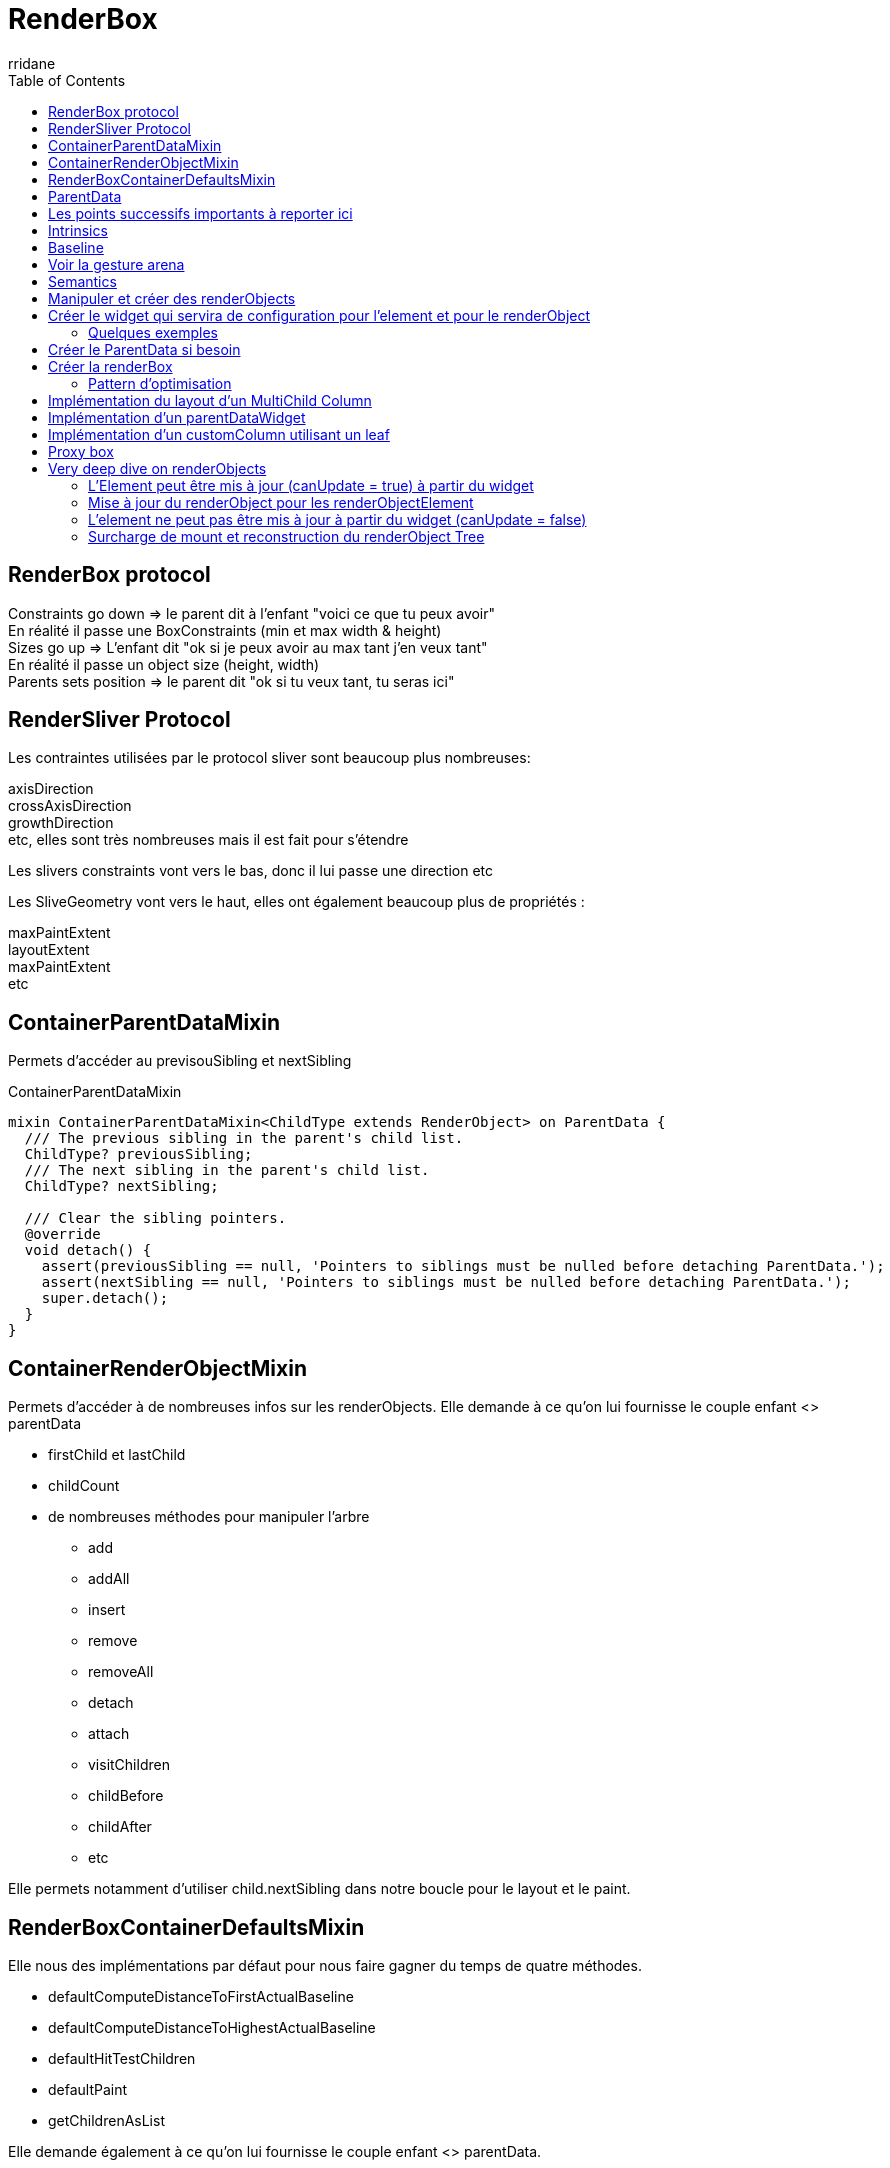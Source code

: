 :author-url: https://github.com/rridane
:author: rridane
:source-highlighter: rouge
:hardbreaks:
:table-caption!:
:toc: left
:title: Render Box

= RenderBox

== RenderBox protocol

Constraints go down => le parent dit à l'enfant "voici ce que tu peux avoir"
En réalité il passe une BoxConstraints (min et max width & height)
Sizes go up => L'enfant dit "ok si je peux avoir au max tant j'en veux tant"
En réalité il passe un object size (height, width)
Parents sets position => le parent dit "ok si tu veux tant, tu seras ici"

== RenderSliver Protocol

Les contraintes utilisées par le protocol sliver sont beaucoup plus nombreuses:

axisDirection
crossAxisDirection
growthDirection
etc, elles sont très nombreuses mais il est fait pour s'étendre

Les slivers constraints vont vers le bas, donc il lui passe une direction etc

Les SliveGeometry vont vers le haut, elles ont également beaucoup plus de propriétés :

maxPaintExtent
layoutExtent
maxPaintExtent
etc

== ContainerParentDataMixin

Permets d'accéder au previsouSibling et nextSibling

.ContainerParentDataMixin
[source, dart]
----
mixin ContainerParentDataMixin<ChildType extends RenderObject> on ParentData {
  /// The previous sibling in the parent's child list.
  ChildType? previousSibling;
  /// The next sibling in the parent's child list.
  ChildType? nextSibling;

  /// Clear the sibling pointers.
  @override
  void detach() {
    assert(previousSibling == null, 'Pointers to siblings must be nulled before detaching ParentData.');
    assert(nextSibling == null, 'Pointers to siblings must be nulled before detaching ParentData.');
    super.detach();
  }
}
----

== ContainerRenderObjectMixin

Permets d'accéder à de nombreuses infos sur les renderObjects. Elle demande à ce qu'on lui fournisse le couple enfant <> parentData

* firstChild et lastChild
* childCount
* de nombreuses méthodes pour manipuler l'arbre
** add
** addAll
** insert
** remove
** removeAll
** detach
** attach
** visitChildren
** childBefore
** childAfter
** etc

Elle permets notamment d'utiliser child.nextSibling dans notre boucle pour le layout et le paint.

== RenderBoxContainerDefaultsMixin

Elle nous des implémentations par défaut pour nous faire gagner du temps de quatre méthodes.

* defaultComputeDistanceToFirstActualBaseline
* defaultComputeDistanceToHighestActualBaseline
* defaultHitTestChildren
* defaultPaint
* getChildrenAsList

Elle demande également à ce qu'on lui fournisse le couple enfant <> parentData.

== ParentData

C'est la représentation du "parents sets position". Chaque renderObject dispose d'un parentData définit par son parent, Il est stocké au niveau de l'enfant, mais a été définit par le parent.

== Les points successifs importants à reporter ici

* Les méthodes des mixin
* Les deux étapes importantes dans le perform, le layout et le positioning
* le computeDryLayout pour l'optimisation
* Les offsets

Une fois rattachée à l'enfant, le parent pourra le reconsulter pendant l'étape de layout et de paint. C'est une manière de rattacher une configuration spécifique au parent sur le renderObject.

== Intrinsics

C'est la capacité d'un widget à se size en fonction de la taille de ses enfants.

getMinInstrinsicWidth appelle computeMinIntrinsincWidth

Il faut implémenter les méthodes intrinsic pour avoir l'intrinsic, par défaut elles retournent.

== Baseline

Pour les widgets texte, il s'agit de la distance entre la bordure supérieure et le bas de la première ligne de texte (ligne sur laquelle repose le texte).

Il y en a deux:

- Alphabetical
- Ideographic

la height prends le relais pour les lignes suivantes, mais pour plus de clarté, les systèmes idéographiques ont besoin de plus d'espacement avec la bordure supérieure.

La baseline et la height combinée permettent donc un contrôle précis de l'affichage du texte, de la première ligne (baseline) jusqu'à l'affichage de toutes les autres lignes (height).

Il y a deux méthodes intéressantes dans la RenderBoxDefaultsMixin, :

- defaultComputeDistanceToFirstActualBaseline
- defaultComputeDistanceToHighesttActualBaseline

1. defaultComputeDistanceToFirstActualBaseline
Cette méthode calcule la distance de la bordure supérieure du conteneur jusqu'à la première baseline rencontrée parmi ses enfants. C'est-à-dire qu'elle parcourt les enfants du conteneur et renvoie la distance jusqu'à la première baseline d'un enfant qu'elle trouve. Si aucun des enfants n'a de baseline définie, la méthode renvoie null. Cette méthode est utile pour aligner un widget conteneur avec un autre selon la baseline du premier enfant qui présente une telle mesure.

2. defaultComputeDistanceToHighestActualBaseline
À l'inverse, cette méthode calcule la distance de la bordure supérieure du conteneur jusqu'à la plus haute (c'est-à-dire la plus proche du haut du conteneur) baseline parmi ses enfants. Elle parcourt tous les enfants et trouve la baseline la plus haute (la plus petite distance verticale depuis le haut du conteneur). Comme pour la première méthode, si aucun des enfants n'a de baseline, la méthode renvoie null.

NOTE: Cela signifie qu'un texte peut apparaitre via le premier widget mais ne pas être le plus haut.

== Voir la gesture arena

__TODO__

Notamment ce qui va distinguer les gestures:

- kDoubleTapTimeout
- kPresTimeout

etc

== Semantics

Dans la doc du Semantics Widget:
"used by accessibility tools, search engines, and other semantic analysis software to determine the meaning of the application"

Il y a deux méthodes :

- visitChildren for semantics qu'il n'est pas utile de surcharger
- describeApproximatePaintClip
- describeSemanticsConfiguration

.describeSemanticsConfiguration est la méthode qui permets de décrire ce que l'on devrait voir
[source, dart]
----
  @override
  void describeSemanticsConfiguration(SemanticsConfiguration config) {
    config
      ..isButton = true
      ..textDirection = TextDirection.ltr
      ..hint = 'Trigger spinning animation'
      ..onTap = _onTap;
  }

----

On peut utiliser le widget Semantic Debugger pour une représentation visuelle de l'accessibilité.

== Manipuler et créer des renderObjects

== Créer le widget qui servira de configuration pour l'element et pour le renderObject

* Etendre de MultiChildRenderObjectWidget, de SingleChildRenderObject, de LeafRenderObjectWidget.

Le widget doit implémenter les méthodes:

* `createRenderObject` retourne le renderObject que nous crééons
* `updateRenderObject` donne la procédure pour l'update du renderObject

=== Quelques exemples

==== SingleRenderObject

.simple SingleRenderObject et proxybox
[source, dart]
----
class CustomProxyBox extends SingleChildRenderObjectWidget {
  CustomProxyBox({
    Key? key,
    required Widget child,
  }) : super(key: key, child: child);

  @override
  RenderObject createRenderObject(BuildContext context) {
    return RenderCustomProxyBox();
  }
}
----

==== LeafRenderObject

il s'agit de la configuration d'un renderObject qui gère une box de couleur, avec un carré qu'il est possible de manipuler en rotation. A noter ici la mise à jour via l'updateRenderObject

.leafRenderObject pour une customBox
[source, dart]
----
class CustomBox extends LeafRenderObjectWidget {
  int flex;
  Color color;
  double rotation;
  final VoidCallback? onTap;

  CustomBox({Key? key, this.flex = 0, required this.color, required this.rotation, this.onTap});

  @override
  RenderObject createRenderObject(BuildContext context) {
    return RenderCustomBox(flex: flex, color: color, rotation: rotation, onTap: onTap);
  }

  @override
  void updateRenderObject(BuildContext context, covariant RenderCustomBox renderObject) {
    renderObject
      .._flex = flex
      .._color = color
      ..rotation = rotation
      ..onTap = onTap;
    ;
  }
}
----

==== MultiChildRenderObject

Il s'agit du widget, donc de la configuration d'un customColumn

.multichildRenderObject
[source, dart]
----
class CustomColumn extends MultiChildRenderObjectWidget {
  List<Widget> children;

  final CustomColumnAlignment alignment;

  CustomColumn({required this.children, this.alignment = CustomColumnAlignment.center});

  @override
  RenderObject createRenderObject(BuildContext context) {
    return RenderCustomColumn(alignment: alignment);
  }

  @override
  void updateRenderObject(BuildContext context, covariant RenderCustomColumn renderObject) {
    renderObject.alignment = alignment;
  }

----

== Créer le ParentData si besoin

Si l'on a besoin d'utiliser la ContainerRenderObjectMixin il nous faut créer un parentData. Cette mixin a besoin de connaitre les couples enfant <> parentData qu'elle manipule. Il en est de même pour la RenderBoxContainerDefaultsMixin.

.exemple de parentData qui permets de récupérer le flex setté par les enfants
[source, dart]
----
class CustomColumnParentData extends ContainerBoxParentData<RenderBox> {
  int? flex = 0;
}
----

On surchage également la méthode qui définit le parentData

.setUpParentData
[source, dart]
----
  @override
  void setupParentData(covariant RenderObject child) {
    if (child.parentData is! CustomColumnParentData) {
      child.parentData = CustomColumnParentData();
    }
  }
----

== Créer la renderBox

=== Pattern d'optimisation

Il est préférable d'utiliser des getters et des setters pour nos propriétés, cela nous permets de contrôler le markNeedsLayout, marksNeedsPaint et MarksNeedsSemanticsUpdate et de ne pas faire de relaout inutile. On contrôle systématiquement si la valeur a changé, si non c'est inutile de processer.

.pattern de contrôle avant update
[source, dart]
----

  CustomColumnAlignment _alignment;
  RenderCustomColumn({required CustomColumnAlignment alignment}): _alignment = alignment;

  CustomColumnAlignment get alignment => _alignment;

  set alignment(CustomColumnAlignment value) {
    if (value == _alignment) {
      return;
    }
    _alignment = value;
    marksNeedsLayout();
  }
----

== Implémentation du layout d'un MultiChild Column

On implémente ensuite les méthodes

* performLayout : Cette étape peut se diviser en deux
    ** processSize: Définit la taille du widget parent en fonction de la taille demandée par les enfants
    ** positionChildren: Positionne les enfants en fonction de la taille du widget parent et de la taille des enfants
* computeDryLayout: computeLayout ne calcul que la size, cela peut être utile pour des problématiques d'optimisation. Par exemple pour des processus de layout complexes.

.exemple
[source, dart]
----

  @override
  void performLayout() {

    size = _processSize(false);
    _positionChildren();

  }

  Size _processSize(bool dryLayout) {
    double width = 0, height = 0;

    RenderBox? child = firstChild;
    RenderBox? lastFlexChild;

    int totalFlex = 0;

    // Layout non flex
    while (child != null) {
      final childParentData = child.parentData as CustomColumnParentData;
      final flex = childParentData.flex ?? 0;

      if (flex > 0) {
        totalFlex += flex;
        lastFlexChild = child;
      } else {
        if (!dryLayout) {
          child.layout(BoxConstraints(maxWidth: constraints.maxWidth), parentUsesSize: true);
        }

        height += child.size.height;
        width = max(width, child.size.width);
      }

      child = childParentData.nextSibling;
    }

    child = lastFlexChild;

    final remainingHeight = (constraints.maxHeight - height);
    final flexHeight = remainingHeight / totalFlex;

    // Layout flex
    while (child != null) {
      final childParentDta = child.parentData as CustomColumnParentData;
      final flex = childParentDta.flex ?? 0;

      if (flex > 0) {
        final childHeight = flexHeight * flex;

        if (!dryLayout) {
          child.layout(BoxConstraints(maxWidth: constraints.maxWidth, maxHeight: childHeight, minHeight: childHeight), parentUsesSize: true);
        }

        height += childHeight;
        width = max(width, child.size.width);
      }

      child = childParentDta.previousSibling;
    }

    return Size(width, height);
  }

  void _positionChildren() {

    var childOffset = const Offset(0, 0);

    RenderBox? child = firstChild;

    // L
    while (child != null) {

      final childParentData = child.parentData as CustomColumnParentData;

      double dx = 0;

      if (_alignment == CustomColumnAlignment.center) {
        dx = constraints.maxWidth / 2 - child.size.width/2;
      }


      // childParentData.offset = childOffset;
      childParentData.offset = Offset(dx, childOffset.dy);

      double dy = childOffset.dy + child.size.height;

      childOffset = Offset(dx, dy);

      child = childParentData.nextSibling;
    }

  }

  @override
  Size computeDryLayout(covariant BoxConstraints constraints) {
    return _performLayout(true);
  }
----

Pour notre column, nous ne souhaitons pas contrôler réellement le paint, on la délègue.

.defaultPaint de la RenderBoxContainerDefaultsMixin pour le column
[source, dart]
----
  @override
  void paint(PaintingContext context, Offset offset) {
    defaultPaint(context, offset);
  }
----

== Implémentation d'un parentDataWidget

Le applyParentData est utile parce qu'il nous permets de passer automatiquement les données d'un renderObject vers son parent. Cela s'avère très utile parce que ce passe s'effectue à la fois à la création du renderObject enfant, mais également lorsqu'il est mis à jour, et ce processus est automatisé.

.customExpanded qui permets d'exploiter le applyParentData
[source, dart]
----
import 'package:flutter/cupertino.dart';
import 'package:flutter_learning/widgets/render_objects/custom_column.dart';

class CustomExpanded extends ParentDataWidget<CustomColumnParentData> {

  final int flex;

  CustomExpanded({Key? key, required this.flex, required Widget child}): assert(flex > 0), super(key: key, child: child);

  @override
  void applyParentData(RenderObject renderObject) {
    final parentData = renderObject.parentData as CustomColumnParentData;

    if (parentData.flex != flex) {
      parentData.flex = flex;

      final targetObject = renderObject.parent;

      if (targetObject is RenderObject) {
        targetObject.markNeedsLayout();
      }

    }

  }

  @override
  Type get debugTypicalAncestorWidgetClass => CustomColumn;

}

----

== Implémentation d'un customColumn utilisant un leaf

NOTE: Il n'est pas recommandé d'utiliser un leaf pour contrôler les parentData, et pour les mettre à jour. Il faut utilsier un parentDataWidget, on aurait du séparer cette partie. Cela nous aurait permis de ne pas utiliser l'attach. L'attach est surchargé pour des tâches qui ne concernent pas la configuration du renderObject, définir onTap en est ici un bon exemple. On ne veut pas que le onTap soit déclenché avant que le widget est attaché, et il ne fait pas partie à proprement parler de la configuration du widget, ou plus son ajout n'en fait pas partie.

Dans cet exemple on implémente la méthode paint. Pour cela on utilise le canvas. C'est un canvas globale qui nous est fournit.

.
[source, dart]
----

class RenderCustomBox extends RenderBox {
  int _flex;
  Color _color;

  int get flex => _flex;

  Color get color => _color;
  double _rotation;
  VoidCallback? _onTap;

  late final TapGestureRecognizer _tapGestureRecognizer;

  set flex(int value) {
    assert(value > 0);
    if (value == _flex) return;

    _flex = value;

    parentData!.flex = flex;
    markNeedsLayout();
  }

  set color(Color value) {
    if (value == _color) return;

    _color = value;
    markNeedsLayout();
  }

  double get rotation => _rotation;

  @override
  bool get isRepaintBoundary => true;

  set rotation(double value) {
    if (_rotation == value) {
      return;
    }

    _rotation = value;
    markNeedsLayout();
  }

  VoidCallback? get onTap => _onTap;

  set onTap(VoidCallback? callback) {
    if (_onTap == callback) return;

    _onTap = callback;

    markNeedsSemanticsUpdate();
    markNeedsPaint();
  }

  RenderCustomBox({required int flex, required Color color, required double rotation, VoidCallback? onTap})
      : _flex = flex,
        _color = color,
        _rotation = rotation,
        _onTap = onTap,
        _tapGestureRecognizer = TapGestureRecognizer();

  @override
  CustomColumnParentData? get parentData {
    if (super.parentData == null) return null;
    assert(super.parentData is CustomColumnParentData, '$CustomBox can only be a direct child of $CustomColumn');
    return super.parentData as CustomColumnParentData;
  }

  @override
  bool get sizedByParent => true;

  @override
  Size computeDryLayout(covariant BoxConstraints constraints) {
    return constraints.biggest;
  }

  @override
  void describeSemanticsConfiguration(SemanticsConfiguration config) {
    config
      ..isButton = true
      ..textDirection = TextDirection.ltr
      ..hint = 'Trigger spinning animation'
      ..onTap = _onTap;
  }

  /// Une fois de plus il ne faut pas mettre à jour le parentData via attach, ce n'est pas son rôle
  @override
  void attach(PipelineOwner owner) {
    super.attach(owner);
    if (parentData is CustomColumnParentData) {
      (parentData as CustomColumnParentData).flex = _flex;
    }
    _tapGestureRecognizer.onTap = _onTap;

    // Lui fait ceci ici pour l'instanciation de son recognizer, mais l'on ne peut pas référencer le this dans le constructeur
    // _tapGestureRecognizer = TapGestureRecognizer(debugOwner: this);
  }

  @override
  void detach() {
    _tapGestureRecognizer.onTap = null;
    super.detach();
  }

  @override
  void paint(PaintingContext context, Offset offset) {
    // Draw background
    final canvas = context.canvas;
    canvas.drawRect(offset & size, Paint()..color = color);
    final smallRectWidth = size.shortestSide / (3 - sin(rotation));

    // Draw small rectangle
    canvas.save();
    canvas.translate(offset.dx + size.width / 2, offset.dy + size.height / 2);
    canvas.rotate(rotation);
    canvas.drawRect(
        Rect.fromCenter(center: Offset.zero, width: smallRectWidth, height: smallRectWidth),
        Paint()
          ..color
          ..style = PaintingStyle.stroke
          ..strokeWidth = 5
          ..color = Colors.blue);
    canvas.restore();
  }

  @override
  bool hitTestSelf(Offset position) {
    return size.contains(position);
  }

  @override
  void handleEvent(PointerEvent event, covariant BoxHitTestEntry entry) {
    /// Voir pourquoi mais flutter conseille de l'appeler dans la méthode source handle
    /// Il semble que cela permette de supporter debugPaintPointersEnabled
    assert(debugHandleEvent(event, entry));

    if (event is PointerDownEvent) {
      _tapGestureRecognizer.addPointer(event);
    }
  }
}
----

== Proxy box

.implémentation d'un proxybox pour manipuler le canvas avant de faire dessiner le child
[source, bash]
----

import 'package:flutter/material.dart';
import 'package:flutter/rendering.dart';

class CustomProxyBox extends SingleChildRenderObjectWidget {
  CustomProxyBox({
    Key? key,
    required Widget child,
  }) : super(key: key, child: child);

  @override
  RenderObject createRenderObject(BuildContext context) {
    return RenderCustomProxyBox();
  }
}

/// On hérite d'une renderProxy box
class RenderCustomProxyBox extends RenderProxyBox {

  @override
  bool hitTest(BoxHitTestResult result, {required Offset position}) {
    return false;
  }

  @override
  void paint(PaintingContext context, Offset offset) {
    final canvas = context.canvas;
    canvas.saveLayer(offset & size, Paint()..blendMode = BlendMode.difference..color = Colors.blue.withOpacity(0.3));
    // super.paint(context, offset); ou alors:
    context.paintChild(child!, offset);
    canvas.restore();
  }
}
----

== Very deep dive on renderObjects

Le processus de reconstruction des renderObjects et de leur arbre est le suivant.

Ce processus se déroule au cours de l'étape de build:

.widgetsBinding et buildScope initient le flux
[source, dart]
----

  void drawFrame() {
    // ...
    try {
      if (rootElement != null) {
        buildOwner!.buildScope(rootElement!);
      }
      super.drawFrame();
      // ...
      }
      // ...
  }
----

buildScope appelle element.rebuild() qui appelle performRebuild

.framework.dart, buildScope to performRebuild
[source, dart]
----

  @pragma('vm:notify-debugger-on-exception')
  void buildScope(Element context, [ VoidCallback? callback ]) {
  // ...
        try {
          element.rebuild();
        }
        // ...
  }
----

.element.rebuild to performRebuild
[source, dart]
----

  @pragma('vm:prefer-inline')
  void rebuild({bool force = false}) {
  // ...
    try {
      performRebuild();
    }
    // ...
  }
----

Le processus commence forcément par un setState donc par un componentElement

.performRebuild détermine le build et utilise
[source, dart]
----

  @override
  @pragma('vm:notify-debugger-on-exception')
  void performRebuild() {
    Widget? built;
    try {
      // ...
      built = build();
      // ...
    }
    // ...
    try {
      _child = updateChild(_child, built, slot);
      // ...
    }
    // ...
  }
----

build reconstruit l'ensemble des widgets, puisqu'il appelle simplement widget.build

updateChild fait partie de la classe Element, à noter que pour le premier appel le slot est celui de la classe Element, donc l'existant.

.updateChild on class Element
[source, dart]
----

  @protected
  @pragma('vm:prefer-inline')
  Element? updateChild(Element? child, Widget? newWidget, Object? newSlot) {

    if (newWidget == null) {
      if (child != null) {
        deactivateChild(child);
      }
      return null;
    }

    final Element newChild;
    if (child != null) {
      bool hasSameSuperclass = true;
      if (hasSameSuperclass && child.widget == newWidget) {
        if (child.slot != newSlot) {
          updateSlotForChild(child, newSlot);
        }
        newChild = child;
      } else if (hasSameSuperclass && Widget.canUpdate(child.widget, newWidget)) {
        if (child.slot != newSlot) {
          updateSlotForChild(child, newSlot);
        }
        // ...
        child.update(newWidget);
        // ...
        newChild = child;
      } else {
        deactivateChild(child);
        // ..
        newChild = inflateWidget(newWidget, newSlot);
      }
    } else {
      // ...
      newChild = inflateWidget(newWidget, newSlot);
    }

    // ...

    return newChild;
  }
----

updateChild a pour objectif de retourner le child pour qu'il mette à jour le child du parent, qui a fait l'objet d'un performRebuild.

Nous voyons que soit l'objet peut faire l'objet d'un update (canUpdate), soit il doit être reconstruit (inflateWidget).

.canUpdate
[source, dart]
----
  /// Whether the `newWidget` can be used to update an [Element] that currently
  /// has the `oldWidget` as its configuration.
  ///
  /// An element that uses a given widget as its configuration can be updated to
  /// use another widget as its configuration if, and only if, the two widgets
  /// have [runtimeType] and [key] properties that are [operator==].
  ///
  /// If the widgets have no key (their key is null), then they are considered a
  /// match if they have the same type, even if their children are completely
  /// different.
  static bool canUpdate(Widget oldWidget, Widget newWidget) {
    return oldWidget.runtimeType == newWidget.runtimeType
        && oldWidget.key == newWidget.key;
  }
----

=== L'Element peut être mis à jour (canUpdate = true) à partir du widget

Le widget est mis à jour dans l'element dans un premier temps

.on commence ici
[source, dart]
----
        child.update(newWidget);
----

.class Element mets uniquement à jour le widget de l'element
[source, dart]
----

  @mustCallSuper
  void update(covariant Widget newWidget) {
    // ...
    _widget = newWidget;
  }
----

Or update appelle rebuild(force: true), quel que soit la classe, en plus de l'appel à la classe parente

.update dans ComponentElement
[source, dart]
----

  @override
  void update(StatefulWidget newWidget) {
    super.update(newWidget);
    // ..
    rebuild(force: true);
  }
----

.class StatefulElement
[source, dart]
----
  @override
  void update(StatefulWidget newWidget) {
    super.update(newWidget);
    // ..
    rebuild(force: true);
  }
----

.class ProxyElement
[source, dart]
----
  @override
  void update(ProxyWidget newWidget) {
    // ..
    updated(oldWidget);
    // ..
    rebuild(force: true);
  }
----

A noter que pour le proxy une notification est envoyée aux clients

.notifyClients
[source, dart]
----
  @protected
  void updated(covariant ProxyWidget oldWidget) {
    notifyClients(oldWidget);
  }
----

=== Mise à jour du renderObject pour les renderObjectElement

.update pour les renderObjectElement
[source, dart]
----
  @override
  void update(covariant RenderObjectWidget newWidget) {
    super.update(newWidget);
    // ...
    _performRebuild(); // calls widget.updateRenderObject()
  }
----

.updateRenderObject
[source, dart]
----

  @pragma('vm:prefer-inline')
  void _performRebuild() {
    // ...
    (widget as RenderObjectWidget).updateRenderObject(this, renderObject);
    // ...
  }
----

Or la méthode update est surchargé pour tous les renderObject et elle appelle de toute façon updateChild, c'est ainsi que le processus de décorticage du build continue jusqu'à obtenir l'ensemble de l'arbre des elements, jusqu'à tomber sur un Leaf

.update in SingleChildRenderObjectElement
[source, dart]
----
  @override
  void update(SingleChildRenderObjectWidget newWidget) {
    super.update(newWidget);
    // ...
    _child = updateChild(_child, (widget as SingleChildRenderObjectWidget).child, null);
  }
----

Dans le cas d'un multi child l'idée est la même

.updateChildren et multiChildRenderObjectElement
[source, dart]
----

  @override
  void update(MultiChildRenderObjectWidget newWidget) {
    super.update(newWidget);
    final MultiChildRenderObjectWidget multiChildRenderObjectWidget = widget as MultiChildRenderObjectWidget;
    // ...
    _children = updateChildren(_children, multiChildRenderObjectWidget.children, forgottenChildren: _forgottenChildren);
    // ...
  }
----

Pour un Leaf c'est la fin, update n'est pas surchargée.

A noter que dans ce cas nous constatons que l'arbre des widgets, qui est une doubleLinked List n'est pas mis à jour. C'est tout à fait logique, dans la mesure ou le widget pouvait être mis à jour (canUpdate).

=== L'element ne peut pas être mis à jour à partir du widget (canUpdate = false)

Si l'element ne peut pas être mis à jour, c'est la méthode inflateWidget qui est appelée

.inflateWidget dans updateChild() de la classe Element
[source, dart]
----
    // ...
      newChild = inflateWidget(newWidget, newSlot);
    // ...
----

inflateWidget a pour objectif de crééer l'element à partir du widget, comme il n'a pas pu être mis à jour.

.creation de l'element avec inflateWdiget
[source, dart]
----

  @protected
  @pragma('vm:prefer-inline')
  Element inflateWidget(Widget newWidget, Object? newSlot) {

    // ...

    try {
      final Key? key = newWidget.key;
      if (key is GlobalKey) {
        final Element? newChild = _retakeInactiveElement(key, newWidget);
        if (newChild != null) {
          assert(newChild._parent == null);
          assert(() {
            _debugCheckForCycles(newChild);
            return true;
          }());
          try {
            newChild._activateWithParent(this, newSlot);
          } catch (_) {
            // Attempt to do some clean-up if activation fails to leave tree in a reasonable state.
            try {
              deactivateChild(newChild);
            } catch (_) {
              // Clean-up failed. Only surface original exception.
            }
            rethrow;
          }
          final Element? updatedChild = updateChild(newChild, newWidget, newSlot);
          assert(newChild == updatedChild);
          return updatedChild!;
        }
      }
      final Element newChild = newWidget.createElement();
      assert(() {
        _debugCheckForCycles(newChild);
        return true;
      }());
      newChild.mount(this, newSlot);
      assert(newChild._lifecycleState == _ElementLifecycle.active);

      return newChild;
    } finally {
      if (isTimelineTracked) {
        FlutterTimeline.finishSync();
      }
    }
  }
----

La première chose que l'on voit est que si la clé est une globalKey, l'element qui a été désactivé est récupéré à partir de la gloale key, pou être retourné

Pour rappel le processus commence toujours par la désactivation de l'element (nous l'avons vu plus haut)

.deactivateChild dans updateChild
[source, dart]
----
    if (newWidget == null) {
      if (child != null) {
        deactivateChild(child);
      }
      return null;
    }
----

retakeInactiveElement vise donc à récupérer l'element désactivé

._retakeInactiveElement
[source, dart]
----

  Element? _retakeInactiveElement(GlobalKey key, Widget newWidget) {
    final Element? element = key._currentElement;
    // ...
    return element;
  }
----

Sinon l'element est créé à partir du widget, le point essentiel est que chaque widget a un createElement. Une fois l'element créé, l'element appelle mount, c'est le vrai point de départ de reconstruction de l'arbre des renderObjects.

.appel à mount au moment de l'inflateWidget
[source, dart]
----
      final Element newChild = newWidget.createElement();
      // ...
      newChild.mount(this, newSlot);
----

A noter que le newSlot provient de la méthode updateChild, implémentée au niveau le plus bas des elements, chaque element peut décider du slot qu'il veut passer. Le slot a pour objectif de distinguer les enfants d'un element.

.slot pour un MultiChildRenderObjectElement dans updateChild
[source, dart]
----
final Element newChild = inflateWidget(multiChildRenderObjectWidget.children[i], IndexedSlot<Element?>(i, previousChild));
----

L'implémentation par défaut de mount a trois objectifs

* Setter le parent (une des deux propriétés de la double linked list)
* Setter le slot passé en paramètre
* Setter la depth (incrémentation de la depth du parent)
* Setter le owner (owner du parent)
* enregistrer la globalKey si elle est fournie

.mount par défaut
[source, dart]
----
  @mustCallSuper
  void mount(Element? parent, Object? newSlot) {
    // ...
    _parent = parent;
    _slot = newSlot;
    // ...
    _depth = _parent != null ? _parent!.depth + 1 : 1;
    if (parent != null) {
      _owner = parent.owner;
    }
    // ...
    final Key? key = widget.key;
    if (key is GlobalKey) {
      owner!._registerGlobalKey(key, this);
    }
    _updateInheritance();
    attachNotificationTree();
  }
----

Elle attache également le notificationTree (NotificationNode) qui permets aux notifications de remonter par les parents. Elle mets également à jour l'inheritedElement le plus proche dans l'arbre, afin d'être rebuildé si ce dernier change.

(Voir deep dive on inherited and notifications)

.mis à jour du notificationTree et mise à jour de  l'_inheritedElements
[source, dart]
----
  /// Called in [Element.mount] and [Element.activate] to register this element in
  /// the notification tree.
  ///
  /// This method is only exposed so that [NotifiableElementMixin] can be implemented.
  /// Subclasses of [Element] that wish to respond to notifications should mix that
  /// in instead.
  ///
  /// See also:
  ///   * [NotificationListener], a widget that allows listening to notifications.
  @protected
  void attachNotificationTree() {
    _notificationTree = _parent?._notificationTree;
  }

  void _updateInheritance() {
    assert(_lifecycleState == _ElementLifecycle.active);
    _inheritedElements = _parent?._inheritedElements;
  }
----

A partir de ce moment, l'element possède un référence vers son parent. Nous avons vu plus haut que la référence vers son enfant est setté à l'issue du processus d'updateChild. A noter donc que la référence au parent est setté pendant le mount, tandis que la référence à l'enfant est settée à l'issue du processus d'update de tous ses enfants.

.rappel sur _child
[source, dart]
----
    _child = updateChild(_child, (widget as SingleChildRenderObjectWidget).child, null);
----

Nous pouvons cependant considérer que nous disposons de toutes les informations qui construisent l'arbre des élements (au sens algorithmiques)

=== Surcharge de mount et reconstruction du renderObject Tree

la classe RenderObjectElement surcharge la méthode mount, elle commence par appeler la méthode parente afin de procéder au montage de l'arbre des élements, puis créé le renderObject, qui est simplement l'appel que nous devons implémenter lorsque nous construisons un renderObjectWidget. A partir de ce renderObject, mount appelle attachRenderObject.

.mount on renderObjectElement
[source, dart]
----
  @override
  void mount(Element? parent, Object? newSlot) {
    super.mount(parent, newSlot);
    // ...
    _renderObject = (widget as RenderObjectWidget).createRenderObject(this);
    // ...
    attachRenderObject(newSlot);
    super.performRebuild(); // clears the "dirty" flag
  }
----

attachRenderObject procède ainsi:

* Il retrouve tout d'abord le renderObjectElement le plus proche à partir de l'arbre des elements
* Il insère le renderObject comme child de ce dernier avec insertRenderObjectChild
* Il parcourt ensuite l'ensemble des elements à la recherche de parentDataElement et procède dans la foulée à la construction du parentData du renderObject

Le parentData d'un renderObject est un moyen de setter à travers l'arbre des elements des propriétés à l'enfant qui seront utilisées dans la phase de layout du renderObject parent.

.attachRenderObject
[source, dart]
----

  @override
  void attachRenderObject(Object? newSlot) {
    assert(_ancestorRenderObjectElement == null);
    _slot = newSlot;
    _ancestorRenderObjectElement = _findAncestorRenderObjectElement();
    assert(() {
      if (_ancestorRenderObjectElement == null) {
        FlutterError.reportError(FlutterErrorDetails(exception: FlutterError.fromParts(
        <DiagnosticsNode>[
          ErrorSummary(
            'The render object for ${toStringShort()} cannot find ancestor render object to attach to.',
          ),
          ErrorDescription(
            'The ownership chain for the RenderObject in question was:\n  ${debugGetCreatorChain(10)}',
          ),
          ErrorHint(
            'Try wrapping your widget in a View widget or any other widget that is backed by '
            'a $RenderTreeRootElement to serve as the root of the render tree.',
          ),
        ]
        )));
      }
      return true;
    }());
    _ancestorRenderObjectElement?.insertRenderObjectChild(renderObject, newSlot);
    final List<ParentDataElement<ParentData>> parentDataElements = _findAncestorParentDataElements();
    for (final ParentDataElement<ParentData> parentDataElement in parentDataElements) {
      _updateParentData(parentDataElement.widget as ParentDataWidget<ParentData>);
    }
  }
----

._findAncestorRenderObjectElement trouve le plus proche RenderObjectElement parent
[source, dart]
----
  RenderObjectElement? _findAncestorRenderObjectElement() {
    Element? ancestor = _parent;
    while (ancestor != null && ancestor is! RenderObjectElement) {
      // ...
      ancestor = ancestor?._parent;
    }
    // ...
    return ancestor as RenderObjectElement?;
  }
----

insertRenderObjectChild est surchargé au niveau du renderObjectElement le plus haut, ici par exemple pour un SingleChildRenderObjectElement. Logique parce que tous les renderObjectElement n'ont pas d'enfants. A noter ici le cast qui garantit que le renderObject utilise la RenderObjectWithChildMixin

.insertRenderObjectChild dans SingleChildRenderObjectElement
[source, dart]
----
  @override
  void insertRenderObjectChild(RenderObject child, Object? slot) {
    final RenderObjectWithChildMixin<RenderObject> renderObject = this.renderObject as RenderObjectWithChildMixin<RenderObject>;
    assert(slot == null);
    assert(renderObject.debugValidateChild(child));
    renderObject.child = child;
    assert(renderObject == this.renderObject);
  }
----

Pour un MultiChildRenderObjectElement, il est à noter que le renderObject est casté en ContainerRenderObjectMixin.

.insertRenderObjectChild dans MultiChildRenderObjectElement
[source, dart]
----
  @override
  void insertRenderObjectChild(RenderObject child, IndexedSlot<Element?> slot) {
    final ContainerRenderObjectMixin<RenderObject, ContainerParentDataMixin<RenderObject>> renderObject = this.renderObject;
    assert(renderObject.debugValidateChild(child));
    renderObject.insert(child, after: slot.value?.renderObject);
    assert(renderObject == this.renderObject);
  }
----

La différence de mixin s'explique par l'implémentation de la doubleLinkedList.

Dans le cas d'un SingleChildRenderObjectElement, renderObject.child est en réalité un setter, qui se chargera de mettre à jour le parent et l'enfant.

.child setter et mise à jour de la doubleLinked list
[source, dart]
----
  ChildType? _child;
  /// The render object's unique child.
  ChildType? get child => _child;
  set child(ChildType? value) {
    if (_child != null) {
      dropChild(_child!);
    }
    _child = value;
    if (_child != null) {
      adoptChild(_child!);
    }
  }
----

Dans le cas d'un multiChild, le processus ne peut pas être identique, on utilise insert en passant le slot définit par le parent, la méthode insert est définit dans la ContainerRenderObjectMixin.

.insert dans ContainerRenderObjectMixin
[source, dart]
----
  void insert(ChildType child, { ChildType? after }) {
    // ...
    adoptChild(child);
    _insertIntoChildList(child, after: after);
  }
----

La méthode _insertIntoChildList est technique mais elle permets basiquement de définir les _firstChild, _lastChild, nextSibling, previousSibling etc en plus de reconstruire l'arbre des renderObjects.

._insertIntoChildList
[source, dart]
----
  ChildType? _firstChild;
  ChildType? _lastChild;
  void _insertIntoChildList(ChildType child, { ChildType? after }) {
    final ParentDataType childParentData = child.parentData! as ParentDataType;
    // ...
    _childCount += 1;
    // ...
    if (after == null) {
      // insert at the start (_firstChild)
      childParentData.nextSibling = _firstChild;
      if (_firstChild != null) {
        final ParentDataType firstChildParentData = _firstChild!.parentData! as ParentDataType;
        firstChildParentData.previousSibling = child;
      }
      _firstChild = child;
      _lastChild ??= child;
    } else {
      // ...
      final ParentDataType afterParentData = after.parentData! as ParentDataType;
      if (afterParentData.nextSibling == null) {
        // ...
        childParentData.previousSibling = after;
        afterParentData.nextSibling = child;
        _lastChild = child;
      } else {
        // ...
        childParentData.nextSibling = afterParentData.nextSibling;
        childParentData.previousSibling = after;
        // ..
        final ParentDataType childPreviousSiblingParentData = childParentData.previousSibling!.parentData! as ParentDataType;
        final ParentDataType childNextSiblingParentData = childParentData.nextSibling!.parentData! as ParentDataType;
        childPreviousSiblingParentData.nextSibling = child;
        childNextSiblingParentData.previousSibling = child;
        // ...
      }
    }
  }
----

Notons enfin que dans les deux cas, la méthode adoptChild(_child!) est appelée.

C'est elle qui marque le renderObject comme appelle tout d'abord setUpParentData, méthode que nous devons implémenter lorsque nous crééons manuellement un renderObject, elle marque ensuite le renderObject comme nécessitant un layout, et un redessinage (ComopsitingBitsUpdate).

Elle définit enfin le parent de son enfant.

.adoptChild on renderObject
[source, dart]
----
  @mustCallSuper
  @protected
  void adoptChild(RenderObject child) {
    assert(child._parent == null);
    assert(() {
      RenderObject node = this;
      while (node.parent != null) {
        node = node.parent!;
      }
      assert(node != child); // indicates we are about to create a cycle
      return true;
    }());    setupParentData(child);
    markNeedsLayout();
    markNeedsCompositingBitsUpdate();
    markNeedsSemanticsUpdate();

    setupParentData(child);
    markNeedsLayout();
    markNeedsCompositingBitsUpdate();
    markNeedsSemanticsUpdate();
    child._parent = this;
    if (attached) {
      child.attach(_owner!);
    }
    redepthChild(child);
  }
----

A ce stade les deux linkedList sont à jour. Le processus d'updateChild et de décorticage de l'arbre des widgets continue jusqu'à ce que l'on arrive tout en bas du built passé initialement.

Le performRebuild se termine et sette le child le plus haut qu'il doit processer

._child au niveau performRebuild
[source, dart]
----

  @override
  @pragma('vm:notify-debugger-on-exception')
  void performRebuild() {
    Widget? built;
    try {
      // ...
      built = build();
      // ...
    }
    // ...
    try {
      _child = updateChild(_child, built, slot);
      // ...
    }
    // ...
  }
----

Le widgetsBinding appelle alors drawFrame pour entamer la phase de layout (super.drawFrame appelle drawFrame dans le renderer)

.widgetsBinding et buildScope initient le flux
[source, dart]
----

  void drawFrame() {
    // ...
    try {
      if (rootElement != null) {
        buildOwner!.buildScope(rootElement!);
      }
      super.drawFrame();
      // ...
      }
      // ...
  }
----
